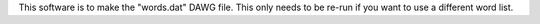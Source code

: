 This software is to make the "words.dat" DAWG file. This
only needs to be re-run if you want to use a different
word list.
